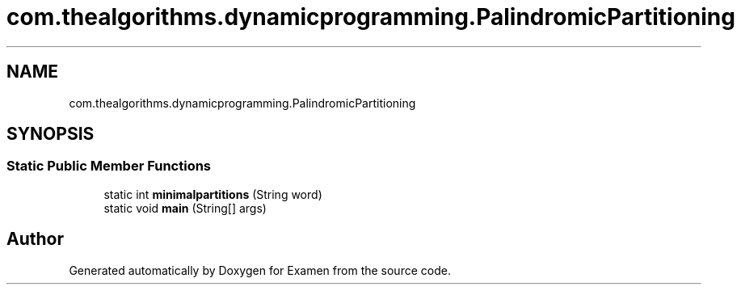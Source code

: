 .TH "com.thealgorithms.dynamicprogramming.PalindromicPartitioning" 3 "Fri Jan 28 2022" "Examen" \" -*- nroff -*-
.ad l
.nh
.SH NAME
com.thealgorithms.dynamicprogramming.PalindromicPartitioning
.SH SYNOPSIS
.br
.PP
.SS "Static Public Member Functions"

.in +1c
.ti -1c
.RI "static int \fBminimalpartitions\fP (String word)"
.br
.ti -1c
.RI "static void \fBmain\fP (String[] args)"
.br
.in -1c

.SH "Author"
.PP 
Generated automatically by Doxygen for Examen from the source code\&.
